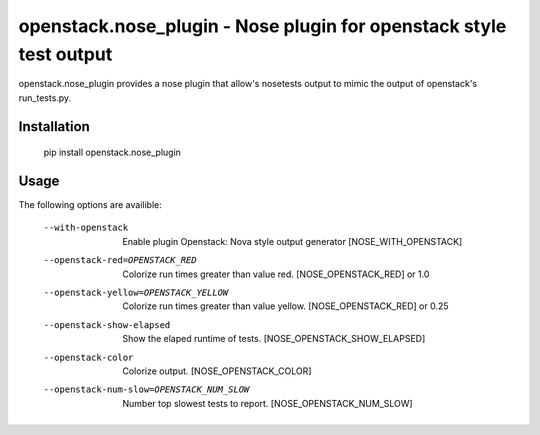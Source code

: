 openstack.nose_plugin - Nose plugin for openstack style test output
===================================================================

openstack.nose_plugin provides a nose plugin that allow's nosetests output to
mimic the output of openstack's run_tests.py.

Installation
------------
    pip install openstack.nose_plugin

Usage
-----

The following options are availible:

    --with-openstack      Enable plugin Openstack: Nova style output
                          generator
                          [NOSE_WITH_OPENSTACK]
    --openstack-red=OPENSTACK_RED
                          Colorize run times greater than value red.
                          [NOSE_OPENSTACK_RED] or 1.0
    --openstack-yellow=OPENSTACK_YELLOW
                          Colorize run times greater than value yellow.
                          [NOSE_OPENSTACK_RED] or 0.25
    --openstack-show-elapsed
                          Show the elaped runtime of tests.
                          [NOSE_OPENSTACK_SHOW_ELAPSED]
    --openstack-color     Colorize output. [NOSE_OPENSTACK_COLOR]
    --openstack-num-slow=OPENSTACK_NUM_SLOW
                          Number top slowest tests to report.
                          [NOSE_OPENSTACK_NUM_SLOW]
